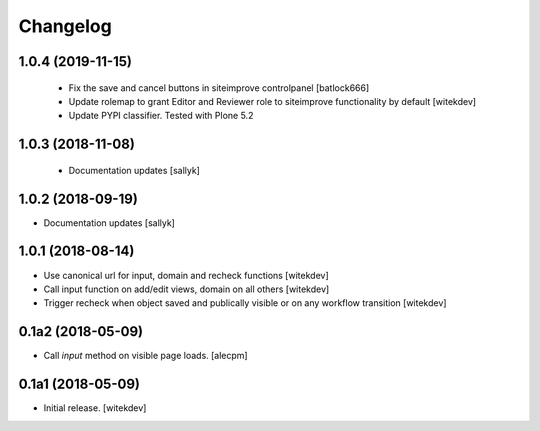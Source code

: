 Changelog
=========

1.0.4 (2019-11-15)
------------------

 - Fix the save and cancel buttons in siteimprove controlpanel [batlock666]
 - Update rolemap to grant Editor and Reviewer role to siteimprove functionality by default [witekdev]
 - Update PYPI classifier. Tested with Plone 5.2


1.0.3 (2018-11-08)
------------------

 - Documentation updates [sallyk]


1.0.2 (2018-09-19)
------------------

- Documentation updates [sallyk]


1.0.1 (2018-08-14)
------------------

- Use canonical url for input, domain and recheck functions [witekdev]
- Call input function on add/edit views, domain on all others [witekdev]
- Trigger recheck when object saved and publically visible or on any workflow transition [witekdev]


0.1a2 (2018-05-09)
------------------

- Call `input` method on visible page loads.
  [alecpm]


0.1a1 (2018-05-09)
------------------

- Initial release.
  [witekdev]
